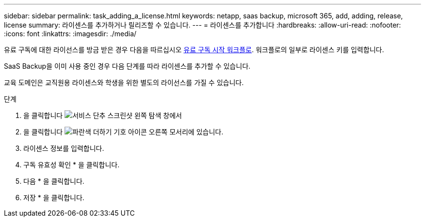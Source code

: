 ---
sidebar: sidebar 
permalink: task_adding_a_license.html 
keywords: netapp, saas backup, microsoft 365, add, adding, release, license 
summary: 라이센스를 추가하거나 릴리즈할 수 있습니다. 
---
= 라이센스를 추가합니다
:hardbreaks:
:allow-uri-read: 
:nofooter: 
:icons: font
:linkattrs: 
:imagesdir: ./media/


[role="lead"]
유료 구독에 대한 라이선스를 방금 받은 경우 다음을 따르십시오 <<concept_paid_subscription_workflow.adoc#workflow-for-etting-started-with-a-paid-subscription-toSaaS-Backup-for-Office-365,유료 구독 시작 워크플로>>. 워크플로의 일부로 라이센스 키를 입력합니다.

SaaS Backup을 이미 사용 중인 경우 다음 단계를 따라 라이센스를 추가할 수 있습니다.

교육 도메인은 교직원용 라이센스와 학생을 위한 별도의 라이선스를 가질 수 있습니다.

.단계
. 을 클릭합니다 image:services.gif["서비스 단추 스크린샷"] 왼쪽 탐색 창에서
. 을 클릭합니다 image:bluecircle_icon.gif["파란색 더하기 기호 아이콘"] 오른쪽 모서리에 있습니다.
. 라이센스 정보를 입력합니다.
. 구독 유효성 확인 * 을 클릭합니다.
. 다음 * 을 클릭합니다.
. 저장 * 을 클릭합니다.


